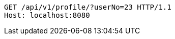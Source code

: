 [source,http,options="nowrap"]
----
GET /api/v1/profile/?userNo=23 HTTP/1.1
Host: localhost:8080

----